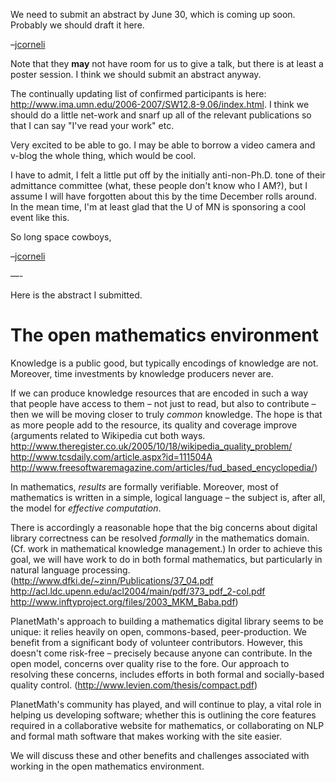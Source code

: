 #+STARTUP: showeverything logdone
#+options: num:nil

We need to submit an abstract by June 30, which is coming up soon.
Probably we should draft it here.

--[[file:jcorneli.org][jcorneli]]

Note that they *may*  not have room for us to give a talk, but
there is at least a poster session.  I think we should submit an
abstract anyway.

The continually updating list of confirmed participants is
here: http://www.ima.umn.edu/2006-2007/SW12.8-9.06/index.html.
I think we should do a little net-work and snarf up all of
the relevant publications so that I can say "I've read your work" etc.

Very excited to be able to go.  I may be able to borrow a video camera and
v-blog the whole thing, which would be cool.

I have to admit, I felt a little put off by the initially anti-non-Ph.D. tone
of their admittance committee (what, these people don't know who I AM?), but I assume I will have forgotten about
this by the time December rolls around.  In the mean time, I'm at least
glad that the U of MN is sponsoring a cool event like this.

So long space cowboys,

--[[file:jcorneli.org][jcorneli]]

----

Here is the abstract I submitted.

* The open mathematics environment

Knowledge is a public good, but typically encodings of knowledge are
not.  Moreover, time investments by knowledge producers never are.

If we can produce knowledge resources that are encoded in such a way
that people have access to them -- not just to read, but also to
contribute -- then we will be moving closer to truly /common/
knowledge.  The hope is that as more people add to the resource, its
quality and coverage improve (arguments related to Wikipedia cut both 
ways. http://www.theregister.co.uk/2005/10/18/wikipedia_quality_problem/  
http://www.tcsdaily.com/article.aspx?id=111504A
http://www.freesoftwaremagazine.com/articles/fud_based_encyclopedia/)

In mathematics, /results/ are formally verifiable.  Moreover, most
of mathematics is written in a simple, logical language -- the subject
is, after all, the model for /effective computation/.

There is accordingly a reasonable hope that the big concerns about
digital library correctness can be resolved \emph{formally} in the
mathematics domain.  (Cf. work in mathematical knowledge management.)
In order to achieve this goal, we will have work to do in both formal
mathematics, but particularly in natural language processing. 
(http://www.dfki.de/~zinn/Publications/37_04.pdf http://acl.ldc.upenn.edu/acl2004/main/pdf/373_pdf_2-col.pdf http://www.inftyproject.org/files/2003_MKM_Baba.pdf)

PlanetMath's approach to building a mathematics digital library seems
to be unique: it relies heavily on open, commons-based,
peer-production.  We benefit from a significant body of volunteer
contributors.  However, this doesn't come risk-free -- precisely
because anyone can contribute.  In the open model, concerns over
quality rise to the fore.  Our approach to resolving these concerns,
includes efforts in both formal and socially-based quality control. (http://www.levien.com/thesis/compact.pdf)

PlanetMath's community has played, and will continue to play, a vital
role in helping us developing software; whether this is outlining the
core features required in a collaborative website for mathematics, or
collaborating on NLP and formal math software that makes working with
the site easier.

We will discuss these and other benefits and challenges associated
with working in the open mathematics environment.
